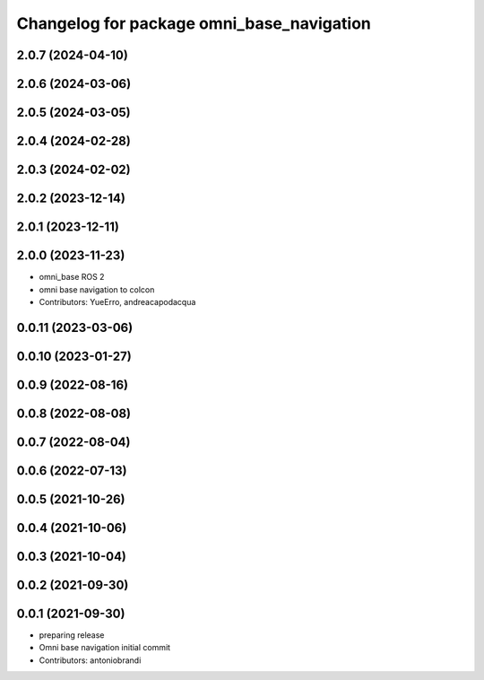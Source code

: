 ^^^^^^^^^^^^^^^^^^^^^^^^^^^^^^^^^^^^^^^^^^
Changelog for package omni_base_navigation
^^^^^^^^^^^^^^^^^^^^^^^^^^^^^^^^^^^^^^^^^^

2.0.7 (2024-04-10)
------------------

2.0.6 (2024-03-06)
------------------

2.0.5 (2024-03-05)
------------------

2.0.4 (2024-02-28)
------------------

2.0.3 (2024-02-02)
------------------

2.0.2 (2023-12-14)
------------------

2.0.1 (2023-12-11)
------------------

2.0.0 (2023-11-23)
------------------
* omni_base ROS 2
* omni base navigation to colcon
* Contributors: YueErro, andreacapodacqua

0.0.11 (2023-03-06)
-------------------

0.0.10 (2023-01-27)
-------------------

0.0.9 (2022-08-16)
------------------

0.0.8 (2022-08-08)
------------------

0.0.7 (2022-08-04)
------------------

0.0.6 (2022-07-13)
------------------

0.0.5 (2021-10-26)
------------------

0.0.4 (2021-10-06)
------------------

0.0.3 (2021-10-04)
------------------

0.0.2 (2021-09-30)
------------------

0.0.1 (2021-09-30)
------------------
* preparing release
* Omni base navigation initial commit
* Contributors: antoniobrandi
